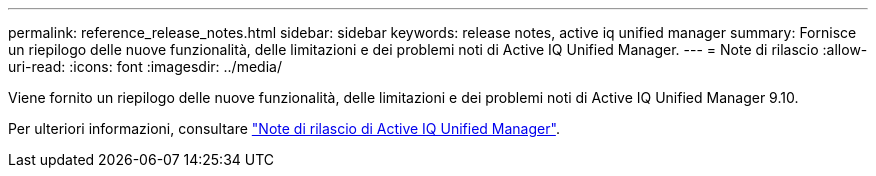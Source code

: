 ---
permalink: reference_release_notes.html 
sidebar: sidebar 
keywords: release notes, active iq unified manager 
summary: Fornisce un riepilogo delle nuove funzionalità, delle limitazioni e dei problemi noti di Active IQ Unified Manager. 
---
= Note di rilascio
:allow-uri-read: 
:icons: font
:imagesdir: ../media/


[role="lead"]
Viene fornito un riepilogo delle nuove funzionalità, delle limitazioni e dei problemi noti di Active IQ Unified Manager 9.10.

Per ulteriori informazioni, consultare https://library.netapp.com/ecm/ecm_download_file/ECMLP2879275["Note di rilascio di Active IQ Unified Manager"].
